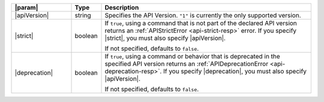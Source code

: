 .. list-table::
   :widths: 20,10,70
   :header-rows: 1

   * - |param|
     - Type
     - Description

   * - |apiVersion|
     - string
     - Specifies the API Version. ``"1"`` is
       currently the only supported version.
          
   * - |strict|
     - boolean 
     - If ``true``, using a command that is not
       part of the declared API version returns an
       :ref:`APIStrictError <api-strict-resp>` error. If you specify
       |strict|, you must also specify |apiVersion|.  

       If not specified, defaults to ``false``. 

   * - |deprecation|
     - boolean
     - If ``true``, using a command or behavior that is deprecated 
       in the specified API version returns an 
       :ref:`APIDeprecationError <api-deprecation-resp>`. If you specify
       |deprecation|, you must also specify |apiVersion|.

       If not specified, defaults to ``false``. 
